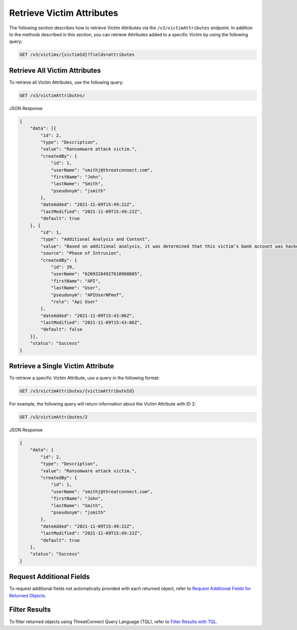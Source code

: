 Retrieve Victim Attributes
--------------------------

The following section describes how to retrieve Victim Attributes via the ``/v3/victimAttributes`` endpoint. In addition to the methods described in this section, you can retrieve Attributes added to a specific Victim by using the following query:

.. code::

    GET /v3/victims/{victimId}?fields=attributes

Retrieve All Victim Attributes
^^^^^^^^^^^^^^^^^^^^^^^^^^^^^^

To retrieve all Victim Attributes, use the following query:

.. code::

    GET /v3/victimAttributes/

JSON Response

.. code:: json

    {
        "data": [{
            "id": 2,
            "type": "Description",
            "value": "Ransomware attack victim.",
            "createdBy": {
                "id": 1,
                "userName": "smithj@threatconnect.com",
                "firstName": "John",
                "lastName": "Smith",
                "pseudonym": "jsmith"
            },
            "dateAdded": "2021-11-09T15:49:22Z",
            "lastModified": "2021-11-09T15:49:22Z",
            "default": true
        }, {
            "id": 1,
            "type": "Additional Analysis and Context",
            "value": "Based on additional analysis, it was determined that this victim’s bank account was hacked.",
            "source": "Phase of Intrusion",
            "createdBy": {
                "id": 39,
                "userName": "62693284927610908885",
                "firstName": "API",
                "lastName": "User",
                "pseudonym": "APIUserNFmof",
                "role": "Api User"
            },
            "dateAdded": "2021-11-09T15:43:06Z",
            "lastModified": "2021-11-09T15:43:06Z",
            "default": false
        }],
        "status": "Success"
    }

Retrieve a Single Victim Attribute
^^^^^^^^^^^^^^^^^^^^^^^^^^^^^^^^^^

To retrieve a specific Victim Attribute, use a query in the following format:

.. code::

    GET /v3/victimAttributes/{victimAttributeId}

For example, the following query will return information about the Victim Attribute with ID 2:

.. code::

    GET /v3/victimAttributes/2

JSON Response

.. code:: json

    {
        "data": {
            "id": 2,
            "type": "Description",
            "value": "Ransomware attack victim.",
            "createdBy": {
                "id": 1,
                "userName": "smithj@threatconnect.com",
                "firstName": "John",
                "lastName": "Smith",
                "pseudonym": "jsmith"
            },
            "dateAdded": "2021-11-09T15:49:22Z",
            "lastModified": "2021-11-09T15:49:22Z",
            "default": true
        },
        "status": "Success"
    }

Request Additional Fields
^^^^^^^^^^^^^^^^^^^^^^^^^

To request additional fields not automatically provided with each returned object, refer to `Request Additional Fields for Returned Objects <https://docs.threatconnect.com/en/latest/rest_api/v3/additional_fields.html>`_.

Filter Results
^^^^^^^^^^^^^^

To filter returned objects using ThreatConnect Query Language (TQL), refer to `Filter Results with TQL <https://docs.threatconnect.com/en/latest/rest_api/v3/filter_results.html>`_.